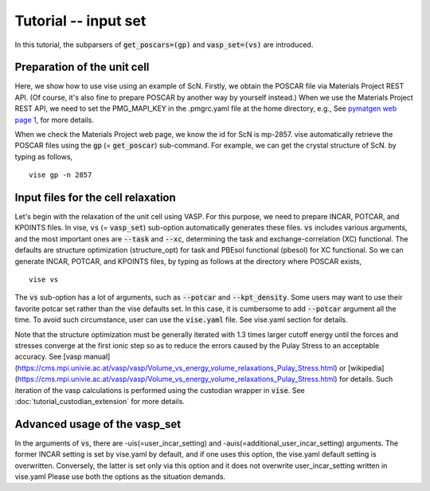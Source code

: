 Tutorial -- input set
---------------------

In this tutorial, the subparsers of :code:`get_poscars=(gp)` and :code:`vasp_set=(vs)` are introduced.

============================
Preparation of the unit cell
============================
Here, we show how to use vise using an example of ScN.
Firstly, we obtain the POSCAR file via Materials Project REST API.
(Of course, it's also fine to prepare POSCAR by another way by yourself instead.)
When we use the Materials Project REST API,
we need to set the PMG_MAPI_KEY in the .pmgrc.yaml file at the home directory, e.g.,
See `pymatgen web page 1 <https://pymatgen.org/usage.html>`_, for more details.

When we check the Materials Project web page, we know the id for ScN is mp-2857.
vise automatically retrieve the POSCAR files using the :code:`gp` (= :code:`get_poscar`) sub-command.
For example, we can get the crystal structure of ScN. by typing as follows,

::

    vise gp -n 2857

===================================
Input files for the cell relaxation
===================================
Let's begin with the relaxation of the unit cell using VASP.
For this purpose, we need to prepare INCAR, POTCAR, and KPOINTS files.
In vise, :code:`vs` (= :code:`vasp_set`) sub-option automatically generates these files.
:code:`vs` includes various arguments, and the most important ones are :code:`--task` and :code:`--xc`,
determining the task and exchange-correlation (XC) functional.
The defaults are structure optimization (structure_opt) for task and PBEsol functional (pbesol) for XC functional.
So we can generate INCAR, POTCAR, and KPOINTS files, by typing as follows at the directory where POSCAR exists,

::

    vise vs

The :code:`vs` sub-option has a lot of arguments, such as :code:`--potcar` and :code:`--kpt_density`.
Some users may want to use their favorite potcar set rather than the vise defaults set.
In this case, it is cumbersome to add :code:`--potcar` argument all the time.
To avoid such circumstance, user can use the :code:`vise.yaml` file.
See vise.yaml section for details.


Note that the structure optimization must be generally iterated with 1.3 times larger cutoff energy
until the forces and stresses converge at the first ionic step so as to reduce the errors caused by the Pulay Stress to an acceptable accuracy.
See [vasp manual](https://cms.mpi.univie.ac.at/vasp/vasp/Volume_vs_energy_volume_relaxations_Pulay_Stress.html) or [wikipedia](https://cms.mpi.univie.ac.at/vasp/vasp/Volume_vs_energy_volume_relaxations_Pulay_Stress.html) for details.
Such iteration of the vasp calculations is performed using the custodian wrapper in :code:`vise`.
See :doc:`tutorial_custodian_extension` for more details.

==============================
Advanced usage of the vasp_set
==============================
In the arguments of :code:`vs`, there are -uis(=user_incar_setting) and -auis(=additional_user_incar_setting) arguments.
The former INCAR setting is set by vise.yaml by default, and if one uses this option, the vise.yaml default setting is overwritten.
Conversely, the latter is set only via this option and it does not overwrite user_incar_setting written in vise.yaml
Please use both the options as the situation demands.







